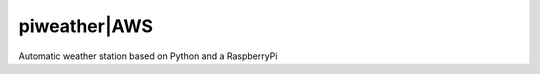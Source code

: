 =============
piweather|AWS
=============

.. image:: https://travis-ci.org/weinshec/piweather.svg?branch=master
    :target: https://travis-ci.org/weinshec/piweather

Automatic weather station based on Python and a RaspberryPi
